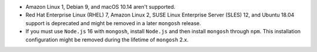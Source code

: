 - Amazon Linux 1, Debian 9, and macOS 10.14 aren't supported.
- Red Hat Enterprise Linux (RHEL) 7, Amazon Linux 2, SUSE Linux
  Enterprise Server (SLES) 12, and Ubuntu 18.04 support is deprecated
  and might be removed in a later ``mongosh`` release.
- If you must use ``Node.js`` 16 with ``mongosh``, install ``Node.js``
  and then install ``mongosh`` through ``npm``. This installation
  configuration might be removed during the lifetime of ``mongosh`` 2.x.
